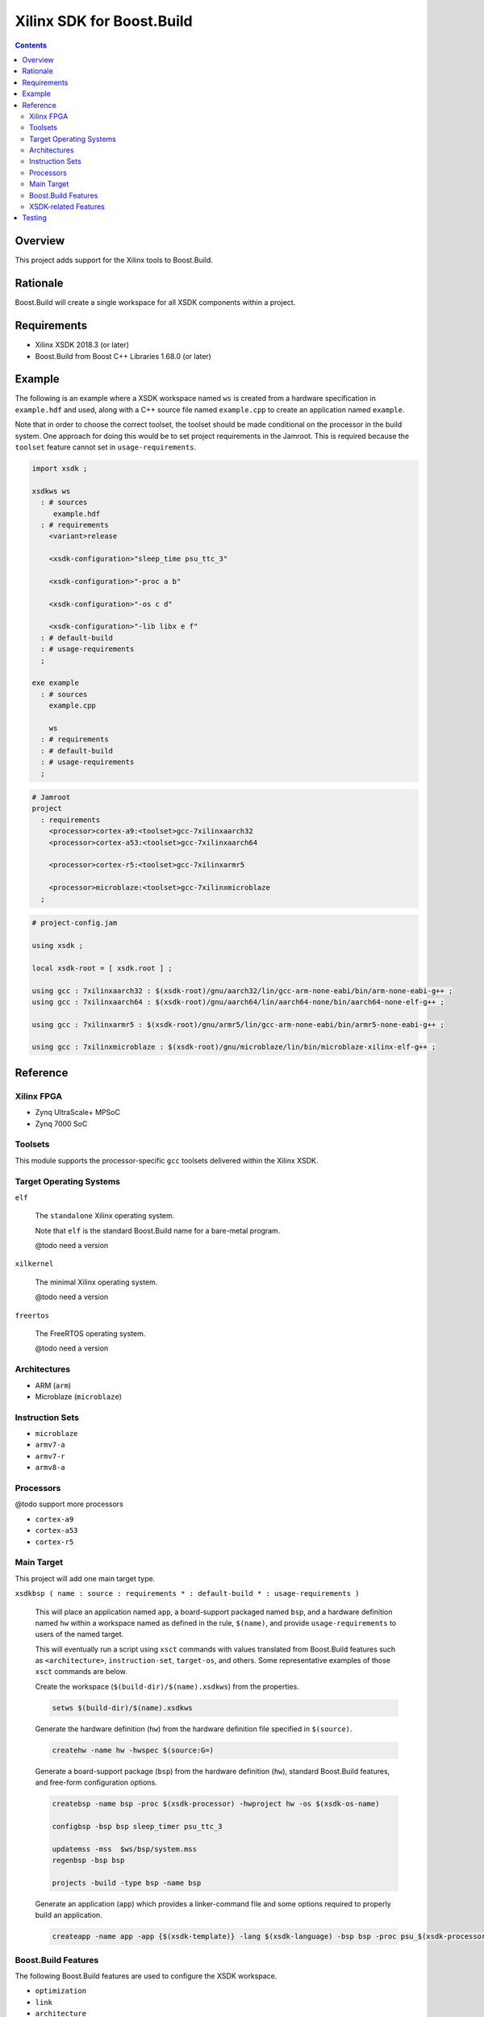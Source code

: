 Xilinx SDK for Boost.Build
==========================

.. contents::

Overview
--------

This project adds support for the Xilinx tools to Boost.Build.

Rationale
---------

Boost.Build will create a single workspace for all XSDK components
within a project.

Requirements
------------

* Xilinx XSDK 2018.3 (or later)
* Boost.Build from Boost C++ Libraries 1.68.0 (or later)

Example
-------

The following is an example where a XSDK workspace named ``ws`` is
created from a hardware specification in ``example.hdf`` and used,
along with a C++ source file named ``example.cpp`` to create an
application named ``example``.

Note that in order to choose the correct toolset, the toolset should
be made conditional on the processor in the build system.  One
approach for doing this would be to set project requirements in the
Jamroot.  This is required because the ``toolset`` feature cannot set
in ``usage-requirements``.

.. code::

  import xsdk ;

  xsdkws ws
    : # sources
       example.hdf
    : # requirements
      <variant>release

      <xsdk-configuration>"sleep_time psu_ttc_3"

      <xsdk-configuration>"-proc a b"

      <xsdk-configuration>"-os c d"

      <xsdk-configuration>"-lib libx e f"
    : # default-build
    : # usage-requirements
    ;

  exe example
    : # sources
      example.cpp

      ws
    : # requirements
    : # default-build
    : # usage-requirements
    ;

.. code::

   # Jamroot
   project
     : requirements
       <processor>cortex-a9:<toolset>gcc-7xilinxaarch32
       <processor>cortex-a53:<toolset>gcc-7xilinxaarch64

       <processor>cortex-r5:<toolset>gcc-7xilinxarmr5

       <processor>microblaze:<toolset>gcc-7xilinxmicroblaze
     ;

.. code::

   # project-config.jam

   using xsdk ;

   local xsdk-root = [ xsdk.root ] ;

   using gcc : 7xilinxaarch32 : $(xsdk-root)/gnu/aarch32/lin/gcc-arm-none-eabi/bin/arm-none-eabi-g++ ;
   using gcc : 7xilinxaarch64 : $(xsdk-root)/gnu/aarch64/lin/aarch64-none/bin/aarch64-none-elf-g++ ;

   using gcc : 7xilinxarmr5 : $(xsdk-root)/gnu/armr5/lin/gcc-arm-none-eabi/bin/armr5-none-eabi-g++ ;

   using gcc : 7xilinxmicroblaze : $(xsdk-root)/gnu/microblaze/lin/bin/microblaze-xilinx-elf-g++ ;

Reference
---------

Xilinx FPGA
~~~~~~~~~~~

* Zynq UltraScale+ MPSoC
* Zynq 7000 SoC

Toolsets
~~~~~~~~

This module supports the processor-specific ``gcc`` toolsets delivered
within the Xilinx XSDK.

Target Operating Systems
~~~~~~~~~~~~~~~~~~~~~~~~

``elf``

   The ``standalone`` Xilinx operating system.

   Note that ``elf`` is the standard Boost.Build name for a bare-metal
   program.

   @todo need a version

``xilkernel``

   The minimal Xilinx operating system.

   @todo need a version

``freertos``

   The FreeRTOS operating system.

   @todo need a version

Architectures
~~~~~~~~~~~~~

* ARM (``arm``)
* Microblaze (``microblaze``)

Instruction Sets
~~~~~~~~~~~~~~~~

* ``microblaze``
* ``armv7-a``
* ``armv7-r``
* ``armv8-a``

Processors
~~~~~~~~~~

@todo support more processors

* ``cortex-a9``
* ``cortex-a53``
* ``cortex-r5``

Main Target
~~~~~~~~~~~

This project will add one main target type.

``xsdkbsp ( name : source : requirements * : default-build * : usage-requirements )``

   This will place an application named ``app``, a board-support
   packaged named ``bsp``, and a hardware definition named ``hw``
   within a workspace named as defined in the rule, ``$(name)``, and
   provide ``usage-requirements`` to users of the named target.

   This will eventually run a script using ``xsct`` commands with
   values translated from Boost.Build features such as
   ``<architecture>``, ``instruction-set``, ``target-os``, and
   others.  Some representative examples of those ``xsct`` commands
   are below.

   Create the workspace (``$(build-dir)/$(name).xsdkws``) from the properties.

   .. code:: tcl

      setws $(build-dir)/$(name).xsdkws


   Generate the hardware definition (``hw``) from the hardware
   definition file specified in ``$(source)``.

   .. code:: tcl

      createhw -name hw -hwspec $(source:G=)

   Generate a board-support package (``bsp``) from the hardware
   definition (``hw``), standard Boost.Build features, and free-form
   configuration options.

   .. code::

      createbsp -name bsp -proc $(xsdk-processor) -hwproject hw -os $(xsdk-os-name)

      configbsp -bsp bsp sleep_timer psu_ttc_3

      updatemss -mss  $ws/bsp/system.mss
      regenbsp -bsp bsp

      projects -build -type bsp -name bsp

   Generate an application (``app``) which provides a linker-command
   file and some options required to properly build an application.

   .. code::

      createapp -name app -app {$(xsdk-template)} -lang $(xsdk-language) -bsp bsp -proc psu_$(xsdk-processor)_$(xsdk-processor-id) -hwproject hw -os $(xsdk-os-name)

Boost.Build Features
~~~~~~~~~~~~~~~~~~~~

The following Boost.Build features are used to configure the XSDK
workspace.

* ``optimization``
* ``link``
* ``architecture``
* ``instruction-set``
* ``processor`` - @todo this is (hopefully) a new feature
* ``processor-id`` - @todo this is (hopefully) a new feature

XSDK-related Features
~~~~~~~~~~~~~~~~~~~~~

Boost.Build will generally configure the board-support package given
Boost.Build features.  These features can be overridden using the
following toolset flags.

``xsdk-template``

   This feature indicates the application template used to generate
   the application.  The resulting main program can be used to create
   or update the actual application code.

   This defaults to an empty application.

``xsdk-configuration``

   This feature provides information for configuring a board-support
   package.

``xsdk-library``

   This feature adds Xilinx libraries to the board-support package.

Testing
-------

There are several test projects in the ``test`` directory.  These can
be run by running the following command.

.. code::

   cd test && b2 --verbose-test -j 8
